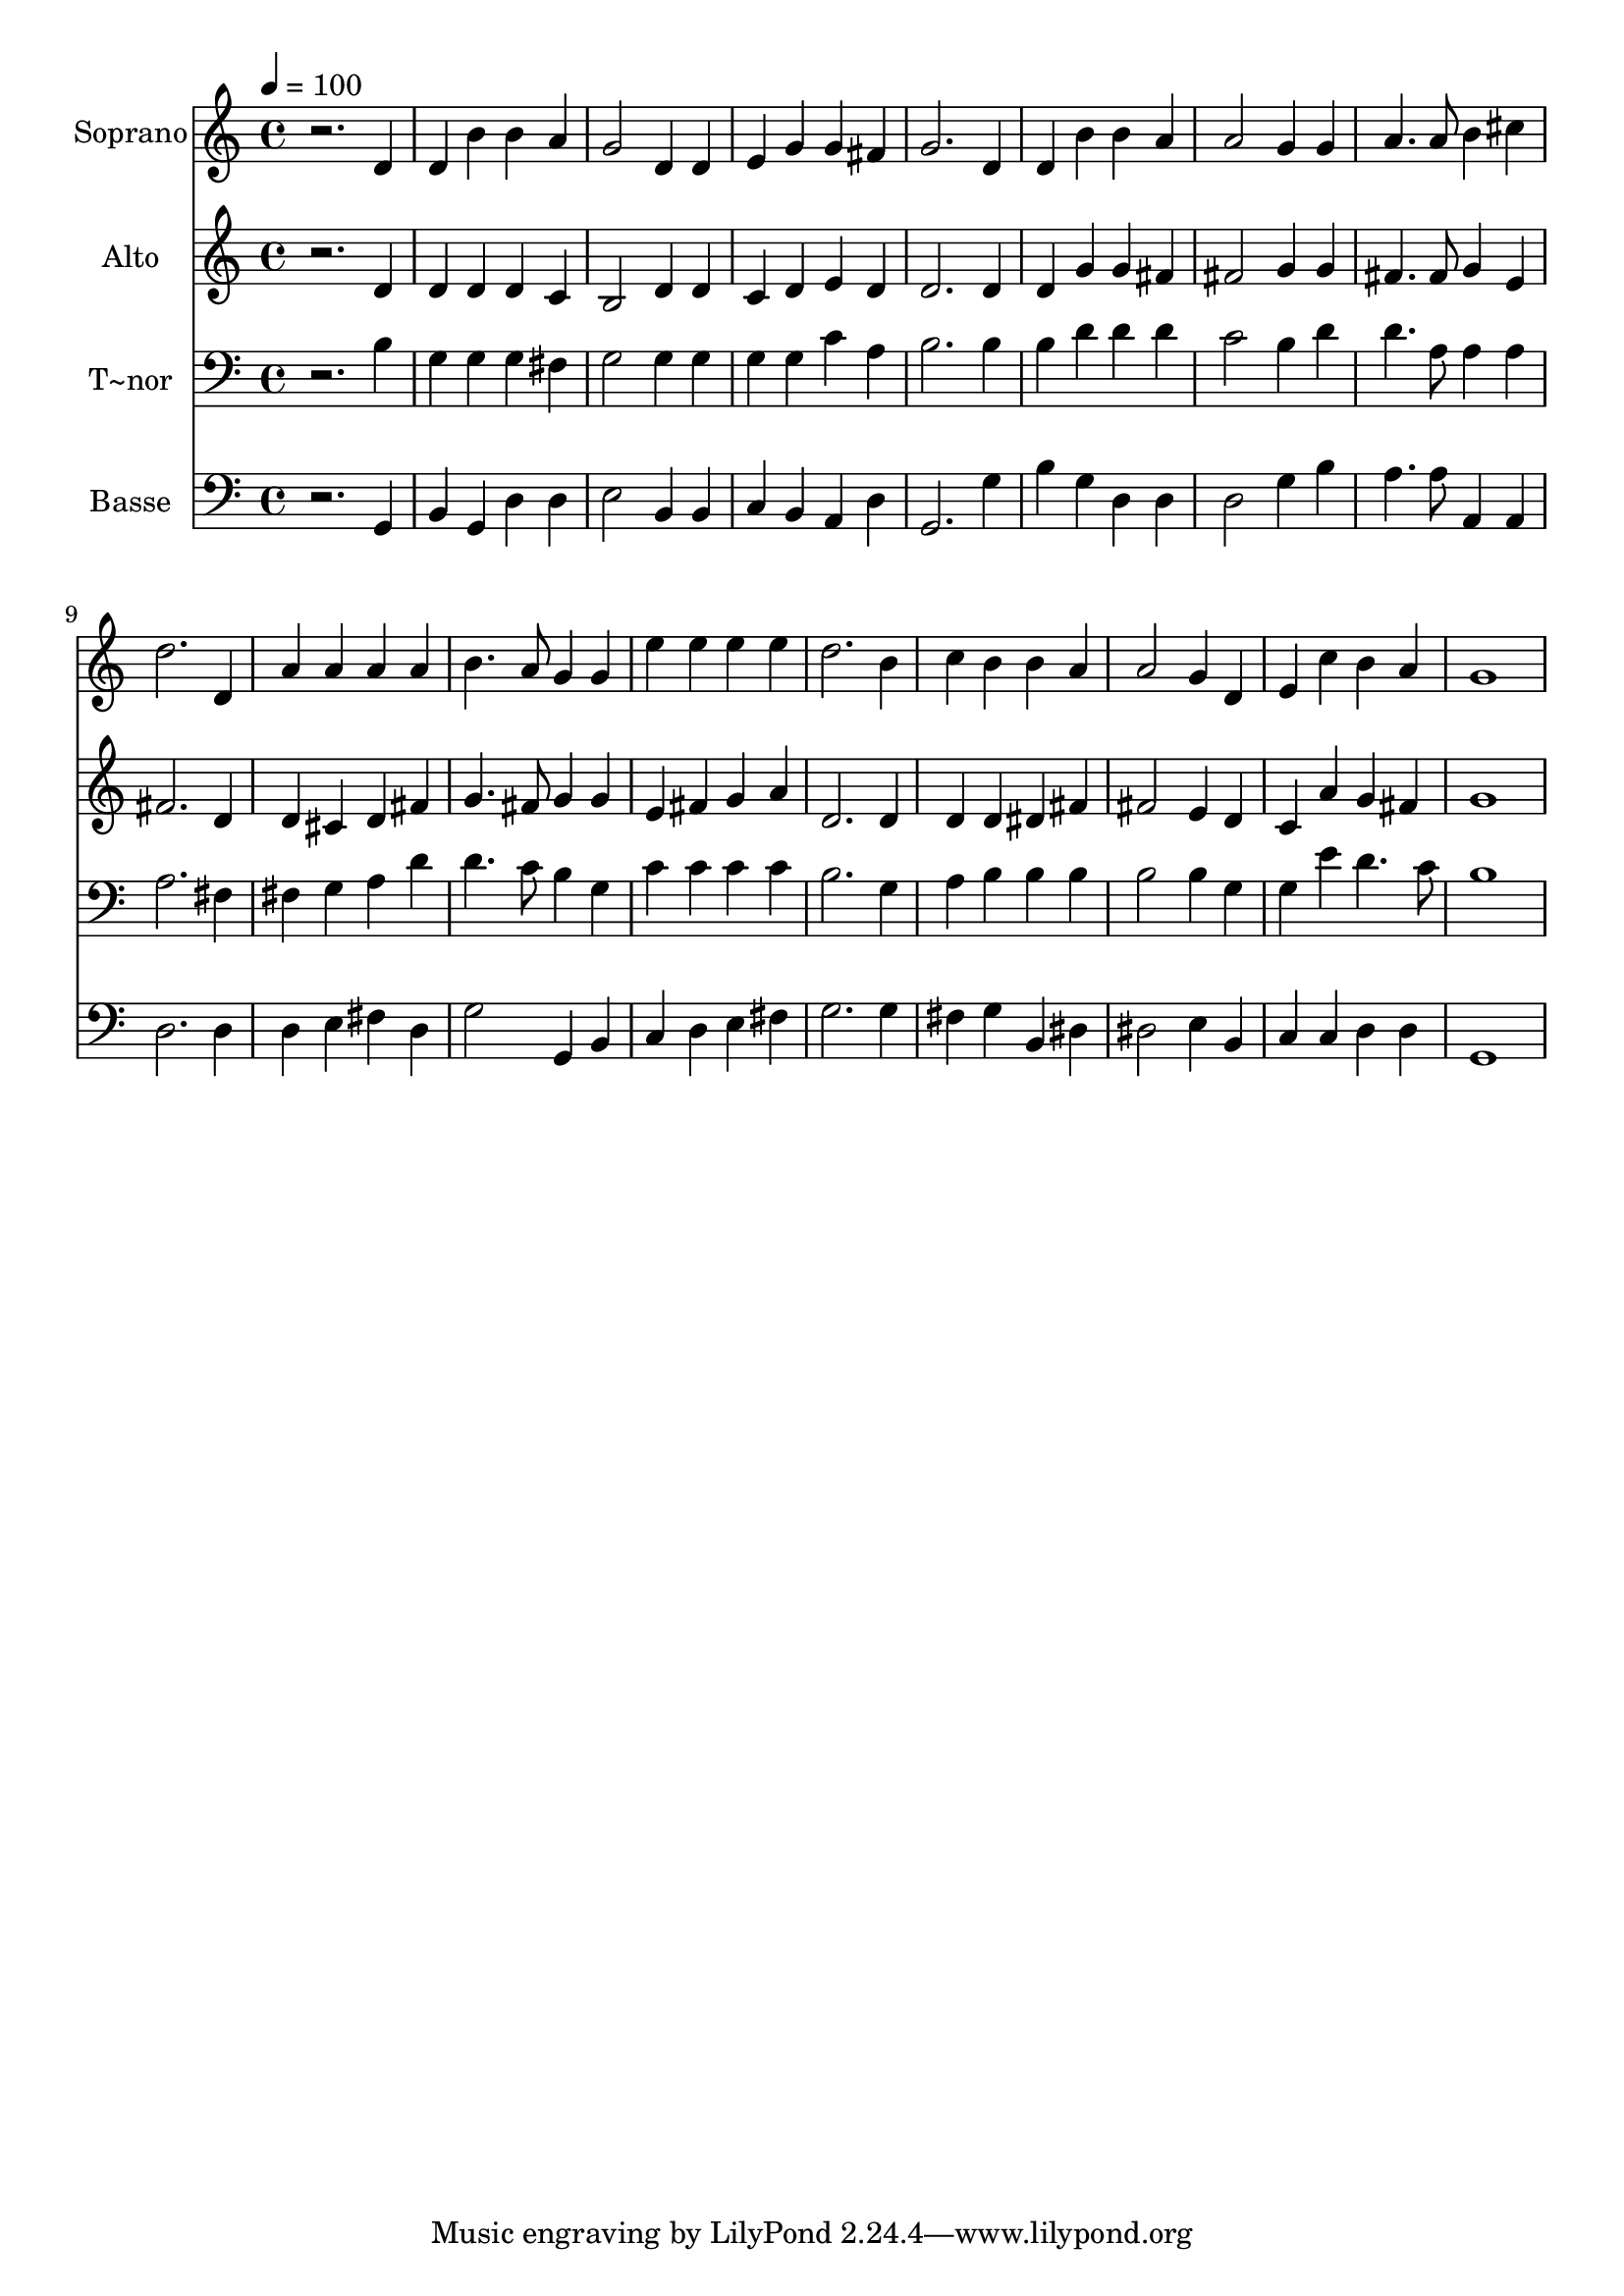 % Lily was here -- automatically converted by /usr/bin/midi2ly from 290.mid
\version "2.14.0"

\layout {
  \context {
    \Voice
    \remove "Note_heads_engraver"
    \consists "Completion_heads_engraver"
    \remove "Rest_engraver"
    \consists "Completion_rest_engraver"
  }
}

trackAchannelA = {
  
  \time 4/4 
  
  \tempo 4 = 100 
  
}

trackA = <<
  \context Voice = voiceA \trackAchannelA
>>


trackBchannelA = {
  
  \set Staff.instrumentName = "Soprano"
  
}

trackBchannelB = \relative c {
  r2. d'4 
  | % 2
  d b' b a 
  | % 3
  g2 d4 d 
  | % 4
  e g g fis 
  | % 5
  g2. d4 
  | % 6
  d b' b a 
  | % 7
  a2 g4 g 
  | % 8
  a4. a8 b4 cis 
  | % 9
  d2. d,4 
  | % 10
  a' a a a 
  | % 11
  b4. a8 g4 g 
  | % 12
  e' e e e 
  | % 13
  d2. b4 
  | % 14
  c b b a 
  | % 15
  a2 g4 d 
  | % 16
  e c' b a 
  | % 17
  g1 
  | % 18
  
}

trackB = <<
  \context Voice = voiceA \trackBchannelA
  \context Voice = voiceB \trackBchannelB
>>


trackCchannelA = {
  
  \set Staff.instrumentName = "Alto"
  
}

trackCchannelC = \relative c {
  r2. d'4 
  | % 2
  d d d c 
  | % 3
  b2 d4 d 
  | % 4
  c d e d 
  | % 5
  d2. d4 
  | % 6
  d g g fis 
  | % 7
  fis2 g4 g 
  | % 8
  fis4. fis8 g4 e 
  | % 9
  fis2. d4 
  | % 10
  d cis d fis 
  | % 11
  g4. fis8 g4 g 
  | % 12
  e fis g a 
  | % 13
  d,2. d4 
  | % 14
  d d dis fis 
  | % 15
  fis2 e4 d 
  | % 16
  c a' g fis 
  | % 17
  g1 
  | % 18
  
}

trackC = <<
  \context Voice = voiceA \trackCchannelA
  \context Voice = voiceB \trackCchannelC
>>


trackDchannelA = {
  
  \set Staff.instrumentName = "T~nor"
  
}

trackDchannelC = \relative c {
  r2. b'4 
  | % 2
  g g g fis 
  | % 3
  g2 g4 g 
  | % 4
  g g c a 
  | % 5
  b2. b4 
  | % 6
  b d d d 
  | % 7
  c2 b4 d 
  | % 8
  d4. a8 a4 a 
  | % 9
  a2. fis4 
  | % 10
  fis g a d 
  | % 11
  d4. c8 b4 g 
  | % 12
  c c c c 
  | % 13
  b2. g4 
  | % 14
  a b b b 
  | % 15
  b2 b4 g 
  | % 16
  g e' d4. c8 
  | % 17
  b1 
  | % 18
  
}

trackD = <<

  \clef bass
  
  \context Voice = voiceA \trackDchannelA
  \context Voice = voiceB \trackDchannelC
>>


trackEchannelA = {
  
  \set Staff.instrumentName = "Basse"
  
}

trackEchannelC = \relative c {
  r2. g4 
  | % 2
  b g d' d 
  | % 3
  e2 b4 b 
  | % 4
  c b a d 
  | % 5
  g,2. g'4 
  | % 6
  b g d d 
  | % 7
  d2 g4 b 
  | % 8
  a4. a8 a,4 a 
  | % 9
  d2. d4 
  | % 10
  d e fis d 
  | % 11
  g2 g,4 b 
  | % 12
  c d e fis 
  | % 13
  g2. g4 
  | % 14
  fis g b, dis 
  | % 15
  dis2 e4 b 
  | % 16
  c c d d 
  | % 17
  g,1 
  | % 18
  
}

trackE = <<

  \clef bass
  
  \context Voice = voiceA \trackEchannelA
  \context Voice = voiceB \trackEchannelC
>>


\score {
  <<
    \context Staff=trackB \trackA
    \context Staff=trackB \trackB
    \context Staff=trackC \trackA
    \context Staff=trackC \trackC
    \context Staff=trackD \trackA
    \context Staff=trackD \trackD
    \context Staff=trackE \trackA
    \context Staff=trackE \trackE
  >>
  \layout {}
  \midi {}
}
